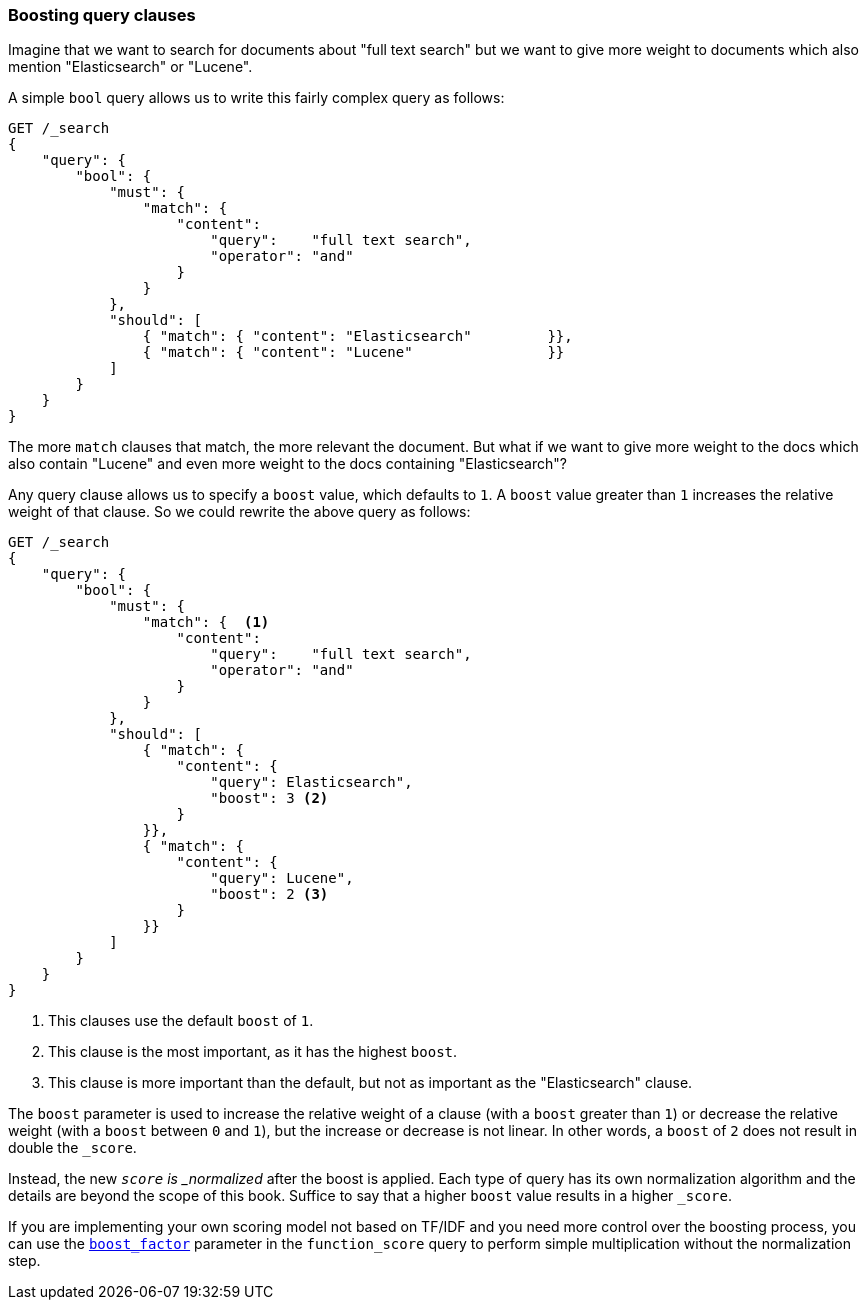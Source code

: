 === Boosting query clauses

Imagine that we want to search for documents about "full text search"  but we
want to give more weight to documents which also mention "Elasticsearch" or
"Lucene".

A simple `bool` query allows us to write this fairly complex query as follows:

[source,js]
--------------------------------------------------
GET /_search
{
    "query": {
        "bool": {
            "must": {
                "match": {
                    "content":
                        "query":    "full text search",
                        "operator": "and"
                    }
                }
            },
            "should": [
                { "match": { "content": "Elasticsearch"         }},
                { "match": { "content": "Lucene"                }}
            ]
        }
    }
}
--------------------------------------------------

The more `match` clauses that match, the more relevant the document.  But what
if we want to give more weight to the docs which also contain "Lucene" and
even more weight to the docs containing "Elasticsearch"?

Any query clause allows us to specify a `boost` value, which defaults to `1`.
A `boost` value greater than `1` increases the relative weight of that
clause.  So we could  rewrite the above query as follows:

[source,js]
--------------------------------------------------
GET /_search
{
    "query": {
        "bool": {
            "must": {
                "match": {  <1>
                    "content":
                        "query":    "full text search",
                        "operator": "and"
                    }
                }
            },
            "should": [
                { "match": {
                    "content": {
                        "query": Elasticsearch",
                        "boost": 3 <2>
                    }
                }},
                { "match": {
                    "content": {
                        "query": Lucene",
                        "boost": 2 <3>
                    }
                }}
            ]
        }
    }
}
--------------------------------------------------

<1> This clauses use the default `boost` of `1`.
<2> This clause is the most important, as it has the highest `boost`.
<3> This clause is more important than the default, but not as important
    as the "Elasticsearch" clause.

**************************************************

The `boost` parameter is used to increase the relative weight of a clause
(with a `boost` greater than `1`) or decrease the relative weight (with a
`boost` between `0` and `1`), but the increase or decrease is not linear. In
other words, a `boost` of `2` does not result in double the `_score`.

Instead, the new `_score` is _normalized_ after the boost is applied. Each
type of query has its own normalization algorithm and the details are beyond
the scope of this book. Suffice to say that a higher `boost` value results in
a higher `_score`.

If you are implementing your own scoring model not based on TF/IDF and you
need more control over the boosting process, you can use the
http://www.elasticsearch.org/guide/en/elasticsearch/reference/current/query-dsl-function-score-query.html#_boost_factor[`boost_factor`]
parameter in the `function_score` query to perform simple multiplication
without the normalization step.

**************************************************

